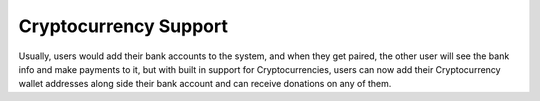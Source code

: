 **********************
Cryptocurrency Support
**********************

Usually, users would add their bank accounts to the system, and when they get paired, the other user will see the bank info and make payments to it, but with built in support for Cryptocurrencies, users can now add their Cryptocurrency wallet addresses along side their bank account and can receive donations on any of them.
